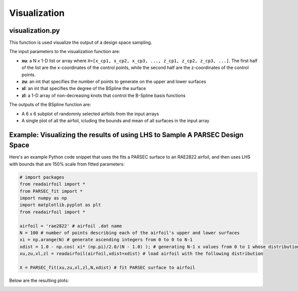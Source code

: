 .. _visualization:

Visualization
======================

visualization.py
----------------

This function is used visualize the output of a design space sampling. 

The input parameters to the visualization function are:

- **xu**: a N x 1-D list or array where ``X=[x_cp1, x_cp2, x_cp3, ..., z_cp1, z_cp2, z_cp3, ...]``. The first half of the list are the x-coordinates of the control points, while the second half are the z-coordinates of the control points.  
- **zu**: an int that specifies the number of points to generate on the upper and lower surfaces
- **xl**: an int that specifies the degree of the BSpline the surface
- **zl**: a 1-D array of non-decreasing knots that control the B-Spline basis functions

The outputs of the BSpline function are:

- A 6 x 6 subplot of randomnly selected airfoils from the input arrays
- A single plot of all the airfoil, icluding the bounds and mean of all surfaces in the input array

Example: Visualizing the results of using LHS to Sample A PARSEC Design Space
------------------------------------------------------------------------------

Here's an example Python code snippet that uses the fits a PARSEC surface to an RAE2822 airfoil, and then uses LHS with bounds that are 150% scale from fitted parameters:

.. code-block::

   # import packages
   from readairfoil import * 
   from PARSEC_fit import *
   import numpy as np
   import matplotlib.pyplot as plt
   from readairfoil import *

   airfoil = 'rae2822' # airfoil .dat name
   N = 100 # number of points describing each of the airfoil's upper and lower surfaces
   xi = np.arange(N) # generate ascending integers from 0 to 0 to N-1
   xdist = 1.0 - np.cos( xi* (np.pi)/2.0/(N - 1.0) ); # generating N-1 x values from 0 to 1 whose distribution follows the formula
   xu,zu,xl,zl = readairfoil(airfoil,xdist=xdist) # load airfoil with the following distribution

   X = PARSEC_fit(xu,zu,xl,zl,N,xdist) # fit PARSEC surface to airfoil
   
   

Below are the resulting plots: 

.. image:: Images/PARSEC_fit_example.png
   :alt: Alternative text
   
.. image:: Images/PARSEC_fit_example.png
   :alt: Alternative text